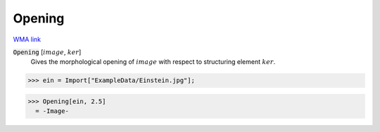 Opening
=======

`WMA link <https://reference.wolfram.com/language/ref/Opening.html>`_


:code:`Opening` [:math:`image`, :math:`ker`]
    Gives the morphological opening of :math:`image` with respect to structuring element :math:`ker`.





>>> ein = Import["ExampleData/Einstein.jpg"];

>>> Opening[ein, 2.5]
  = -Image-
